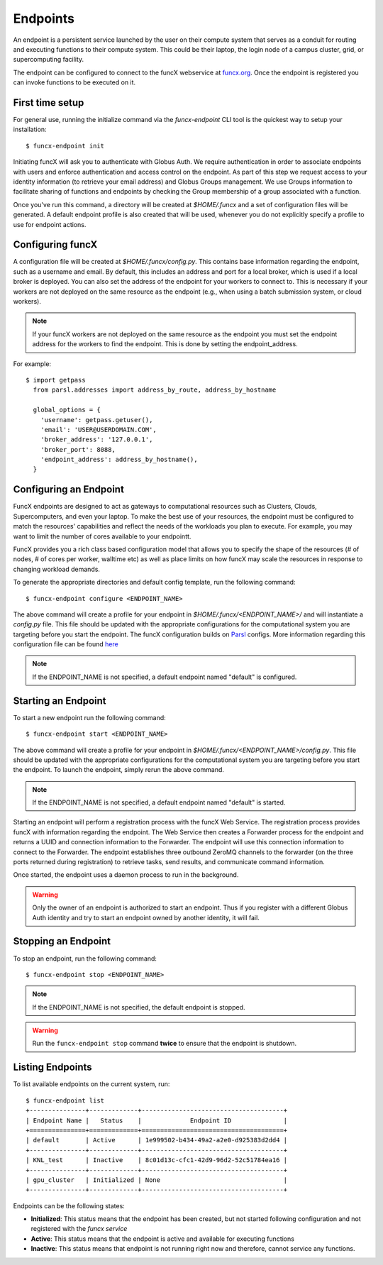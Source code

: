 Endpoints
=========

An endpoint is a persistent service launched by the user on their compute system that serves as a conduit for routing
and executing functions to their compute system. This could be their laptop, the login node of a campus cluster,
grid, or supercomputing facility.

The endpoint can be configured to connect to the funcX webservice at `funcx.org <https://funcx.org>`_.
Once the endpoint is registered you can invoke functions to be executed on it.


First time setup
----------------

For general use, running the initialize command via the `funcx-endpoint` CLI tool is the quickest way to
setup your installation::

  $ funcx-endpoint init

Initiating funcX will ask you to authenticate with Globus Auth. We require authentication in order to associate
endpoints with users and enforce authentication and access control on the endpoint. As part of this step
we request access to your identity information (to retrieve your email address) and Globus Groups management.
We use Groups information to facilitate sharing of functions and endpoints by checking the Group membership
of a group associated with a function.

Once you've run this command, a directory will be created at `$HOME/.funcx` and a set of configuration files will be generated.
A default endpoint profile is also created that will be used, whenever you do not explicitly
specify a profile to use for endpoint actions.


Configuring funcX
-----------------

A configuration file will be created at `$HOME/.funcx/config.py`. This contains
base information regarding the endpoint, such as a username and email. By default, this includes
an address and port for a local broker, which is used if a local broker is deployed.
You can also set the address of the endpoint for your workers to connect to.
This is necessary if your workers are not deployed on the
same resource as the endpoint (e.g., when using a batch submission system, or cloud workers).

.. note:: If your funcX workers are not deployed on the same resource as the endpoint you must set the endpoint address for the workers to find the endpoint. This is done by setting the endpoint_address.

For example::

  $ import getpass
    from parsl.addresses import address_by_route, address_by_hostname

    global_options = {
      'username': getpass.getuser(),
      'email': 'USER@USERDOMAIN.COM',
      'broker_address': '127.0.0.1',
      'broker_port': 8088,
      'endpoint_address': address_by_hostname(),
    }

Configuring an Endpoint
-----------------------

FuncX endpoints are designed to act as gateways to computational resources such as Clusters, Clouds,
Supercomputers, and even your laptop. To make the best use of your resources, the endpoint must be
configured to match the resources' capabilities and reflect the needs of the workloads you plan to execute.
For example, you may want to limit the number of cores available to your endpointt.

FuncX provides you a rich class based configuration model that allows you to specify the shape of the
resources (# of nodes, # of cores per worker, walltime etc) as well as place limits on how funcX may
scale the resources in response to changing workload demands.

To generate the appropriate directories and default config template, run the following command::

  $ funcx-endpoint configure <ENDPOINT_NAME>

The above command will create a profile for your endpoint in `$HOME/.funcx/<ENDPOINT_NAME>/` and will instantiate a
`config.py` file. This file should be updated with the appropriate configurations for the computational system you are
targeting before you start the endpoint. The funcX configuration builds on `Parsl <https://parsl-project.org>`_ configs.
More information regarding this configuration file can be found `here <https://parsl.readthedocs.io/en/stable/userguide/configuring.html>`_

.. note:: If the ENDPOINT_NAME is not specified, a default endpoint named "default" is configured.


Starting an Endpoint
--------------------

To start a new endpoint run the following command::

  $ funcx-endpoint start <ENDPOINT_NAME>

The above command will create a profile for your endpoint in `$HOME/.funcx/<ENDPOINT_NAME>/config.py`.
This file should be updated with the appropriate configurations for the computational system you are
targeting before you start the endpoint. To launch the endpoint, simply rerun the above command.

.. note:: If the ENDPOINT_NAME is not specified, a default endpoint named "default" is started.

Starting an endpoint will perform a registration process with the funcX Web Service.
The registration process provides funcX with information regarding the endpoint. The Web Service then creates a
Forwarder process for the endpoint and returns a UUID and connection information to the Forwarder.
The endpoint will use this connection information to connect to the Forwarder. The endpoint establishes three outbound
ZeroMQ channels to the forwarder (on the three ports returned during registration) to retrieve tasks, send results,
and communicate command information.

Once started, the endpoint uses a daemon process to run in the background.

.. warning:: Only the owner of an endpoint is authorized to start an endpoint. Thus if you register with a different Globus Auth identity and try to start an endpoint owned by another identity, it will fail.


Stopping an Endpoint
--------------------

To stop an endpoint, run the following command::

  $ funcx-endpoint stop <ENDPOINT_NAME>

.. note:: If the ENDPOINT_NAME is not specified, the default endpoint is stopped.

.. warning:: Run the ``funcx-endpoint stop`` command **twice** to ensure that the endpoint is shutdown.

Listing Endpoints
-----------------

To list available endpoints on the current system, run::

  $ funcx-endpoint list
  +---------------+-------------+--------------------------------------+
  | Endpoint Name |   Status    |             Endpoint ID              |
  +===============+=============+======================================+
  | default       | Active      | 1e999502-b434-49a2-a2e0-d925383d2dd4 |
  +---------------+-------------+--------------------------------------+
  | KNL_test      | Inactive    | 8c01d13c-cfc1-42d9-96d2-52c51784ea16 |
  +---------------+-------------+--------------------------------------+
  | gpu_cluster   | Initialized | None                                 |
  +---------------+-------------+--------------------------------------+

Endpoints can be the following states:

* **Initialized**: This status means that the endpoint has been created, but not started
  following configuration and not registered with the `funcx service`
* **Active**: This status means that the endpoint is active and available for executing
  functions
* **Inactive**: This status means that endpoint is not running right now and therefore,
  cannot service any functions.
